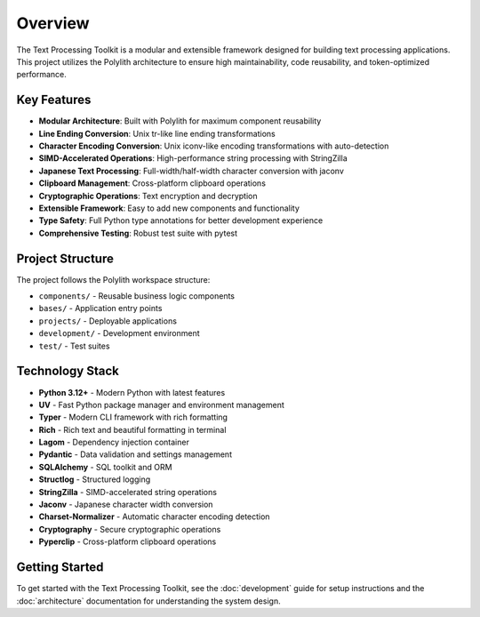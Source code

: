 Overview
========

The Text Processing Toolkit is a modular and extensible framework designed for building text processing applications. This project utilizes the Polylith architecture to ensure high maintainability, code reusability, and token-optimized performance.

Key Features
------------

* **Modular Architecture**: Built with Polylith for maximum component reusability
* **Line Ending Conversion**: Unix tr-like line ending transformations
* **Character Encoding Conversion**: Unix iconv-like encoding transformations with auto-detection
* **SIMD-Accelerated Operations**: High-performance string processing with StringZilla
* **Japanese Text Processing**: Full-width/half-width character conversion with jaconv
* **Clipboard Management**: Cross-platform clipboard operations
* **Cryptographic Operations**: Text encryption and decryption
* **Extensible Framework**: Easy to add new components and functionality
* **Type Safety**: Full Python type annotations for better development experience
* **Comprehensive Testing**: Robust test suite with pytest

Project Structure
-----------------

The project follows the Polylith workspace structure:

* ``components/`` - Reusable business logic components
* ``bases/`` - Application entry points
* ``projects/`` - Deployable applications
* ``development/`` - Development environment
* ``test/`` - Test suites

Technology Stack
----------------

* **Python 3.12+** - Modern Python with latest features
* **UV** - Fast Python package manager and environment management
* **Typer** - Modern CLI framework with rich formatting
* **Rich** - Rich text and beautiful formatting in terminal
* **Lagom** - Dependency injection container
* **Pydantic** - Data validation and settings management
* **SQLAlchemy** - SQL toolkit and ORM
* **Structlog** - Structured logging
* **StringZilla** - SIMD-accelerated string operations
* **Jaconv** - Japanese character width conversion
* **Charset-Normalizer** - Automatic character encoding detection
* **Cryptography** - Secure cryptographic operations
* **Pyperclip** - Cross-platform clipboard operations

Getting Started
---------------

To get started with the Text Processing Toolkit, see the :doc:`development` guide for setup instructions and the :doc:`architecture` documentation for understanding the system design.